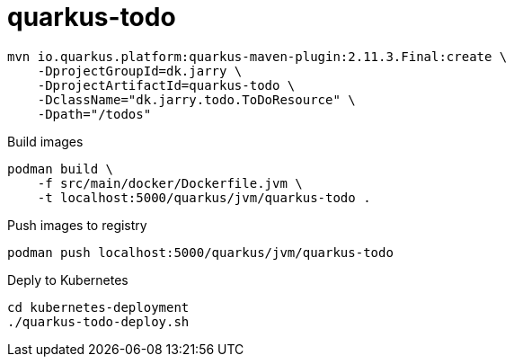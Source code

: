 = quarkus-todo

[source,bash]
----
mvn io.quarkus.platform:quarkus-maven-plugin:2.11.3.Final:create \
    -DprojectGroupId=dk.jarry \
    -DprojectArtifactId=quarkus-todo \
    -DclassName="dk.jarry.todo.ToDoResource" \
    -Dpath="/todos"
----

.Build images
[source,bash]
----
podman build \
    -f src/main/docker/Dockerfile.jvm \
    -t localhost:5000/quarkus/jvm/quarkus-todo .
----

.Push images to registry
[source,bash]
----
podman push localhost:5000/quarkus/jvm/quarkus-todo
----

.Deply to Kubernetes
[source,bash]
----
cd kubernetes-deployment
./quarkus-todo-deploy.sh
----

